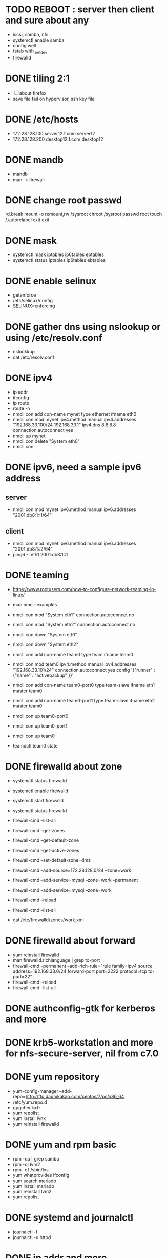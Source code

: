 * TODO REBOOT : server then client and sure about any

- iscsi, samba, nfs
- systemctl enable samba
- config well
- fstab with _netdev
- firewalld

* DONE tiling 2:1
  CLOSED: [2018-04-04 Wed 15:42]

- [ ] about firefox
- save file fail on hypervisor, ssh key file
  
* DONE /etc/hosts
  CLOSED: [2018-03-08 Thu 13:46]

- 172.28.128.100 server12.f.com server12
- 172.28.128.200 desktop12.f.com desktop12

* DONE mandb
  CLOSED: [2018-03-07 Wed 15:43]

- mandb
- man -k firewall

* DONE change root passwd
  CLOSED: [2018-03-07 Wed 15:21]

rd.break
mount -o remount,rw /sysroot
chroot /sysroot
passwd root
touch /.autorelabel
exit
exit

* DONE mask
  CLOSED: [2018-03-07 Wed 15:21]

- systemctl mask iptables ip6tables ebtables
- systemctl status iptables ip6tables ebtables

* DONE enable selinux
  CLOSED: [2018-03-07 Wed 15:22]

- getenforce
- /etc/selinux/config
- SELINUX=enforcing

* DONE gather dns using nslookup or using /etc/resolv.conf
  CLOSED: [2018-03-07 Wed 15:22]

- nslookkup
- cat /etc/resolv.conf

* DONE ipv4
  CLOSED: [2018-03-07 Wed 15:30]

- ip addr
- ifconfig
- ip route
- route -n
- nmcli con add con-name mynet type ethernet ifname eth0
- nmcli con mod mynet
  ipv4.method manual
  ipv4.addresses "192.168.33.100/24 192.168.33.1"
  ipv4.dns 8.8.8.8
  connection.autoconnect yes
- nmcil up mynet
- nmcli con delete "System eth0"
- nmcli con 

* DONE ipv6, need a sample ipv6 address
  CLOSED: [2018-04-04 Wed 15:26]

** server

- nmcli con mod mynet
  ipv6.method manual
  ipv6.addresses "2001:db8:1::1/64"

** client

- nmcli con mod mynet
  ipv6.method manual
  ipv6.addresses "2001:db8:1::2/64"
- ping6 -I eth1 2001:db8:1::1

* DONE teaming
  CLOSED: [2018-03-07 Wed 15:30]

- https://www.rootusers.com/how-to-configure-network-teaming-in-linux/
- man nmcli-examples

- nmcli con mod "System eth1" connection.autoconnect no
- nmcli con mod "System eth2" connection.autoconnect no
- nmcli con down "System eth1"
- nmcli con down "System eth2"

- nmcli con add con-name team0 type team ifname team0
- nmcli con mod team0
  ipv4.method manual
  ipv4.addresses "192.168.33.101/24"
  connection.autoconnect yes
  config '{"runner" : {"name" : "activebackup" }}'
- nmcli con add con-name team0-port0 type team-slave ifname eth1 master team0
- nmcli con add con-name team0-port1 type team-slave ifname eth2 master team0
- nmcli con up team0-port0
- nmcli con up team0-port1
- nmcli con up team0
- teamdctl team0 state

* DONE firewalld about zone
  CLOSED: [2018-04-04 Wed 17:12]

- systemctl status firewalld
- systemctl enable firewalld
- systemctl start firewalld
- systemctl status firewalld
- firewall-cmd --list-all

- firewall-cmd --get-zones
- firewall-cmd --get-default-zone
- firewall-cmd --get-active-zones

- firewall-cmd --set-default-zone=dmz
- firewall-cmd --add-source=172.28.128.0/24 --zone=work
- firewall-cmd --add-service=mysql --zone=work --permanent
- firewall-cmd --add-service=mysql --zone=work
- firewall-cmd --reload
- firewall-cmd --list-all
- cat /etc/firewalld/zones/work.xml

* DONE firewalld about forward
  CLOSED: [2018-04-04 Wed 17:12]

- yum reinstall firewalld
- man firewalld.richlanguage | grep to-port
- firewall-cmd --permanent --add-rich-rule="rule family=ipv4
  source address=192.168.33.0/24
  forward-port port=2222
  protocol=tcp
  to-port=22"
- firewall-cmd --reload
- firewall-cmd --list-all

* DONE authconfig-gtk for kerberos and more
  CLOSED: [2018-04-04 Wed 17:12]
* DONE krb5-workstation and more for nfs-secure-server, nil from c7.0
  CLOSED: [2018-03-08 Thu 22:41]
* DONE yum repository
  CLOSED: [2018-03-08 Thu 11:27]

- yum-config-manager --add-repo=http://ftp.daumkakao.com/centos/7/os/x86_64
- /etc/yum.repo.d
- gpgcheck=0
- yum repolist
- yum install lynx
- yum reinstall firewalld

* DONE yum and rpm basic
  CLOSED: [2018-03-08 Thu 11:27]

- rpm -qa | grep samba
- rpm -ql lvm2
- rpm -qf /sbin/lvs
- yum whatprovides ifconfig
- yum search mariadb
- yum install mariadb
- yum reinstall lvm2
- yum repolist

* DONE systemd and journalctl
  CLOSED: [2018-03-08 Thu 14:48]

- journalctl -f
- journalctl -u httpd

* DONE ip addr and more
  CLOSED: [2018-03-08 Thu 14:48]

- ip addr
- ip route
- ip neigh

* DONE selinux one
  CLOSED: [2018-03-08 Thu 14:48]

- semanage fcontext -l | grep httpd_sys_content_t
- semanage port -l | grep ssh
- semanage fcontext -a -t samba_share_t '/smbshare(/.*)?'
- restorecon -Rv /srv/www
- chcon -t httpd_sys_content_t /tmp/foo
- yum whatprovides sealer
- sealert -a /var/log/audit/audit.log

* DONE chmod, chown, setfacl, getfacl
  CLOSED: [2018-04-04 Wed 17:36]

- chmod 
- chown
- getfacl
- setfacl -m u:mary:rw /share

* DONE mariadb
  CLOSED: [2018-04-04 Wed 17:34]

- yum install mariadb-server mariadb
- systemctl status mariadb
- systemctl enable mariadb
- systemctl start mariadb
- systemctl status mariadb

- mysql_secure_installation
- skip-networking
- /etc/my.cnf

- firewall-cmd --permanent --add-service=mysql
- firewall-cmd --reload
- firewall-cmd --list-all

- ss -lntp  | grep 3306

- create user jack@'%' identified by 'redhat'
- grant all privileges on *.* to jack@'%'
- show grants for jack@'%'
- create database product
- create table tbl (name varchar(25), price integer);
- desc tbl
- insert into tbl (name,price) values ("wine",300);
- insert into tbl (name,price) values ("coffee",200);
- insert into tbl values ("water",100);
- update tbl set price=250 where name="coffee"
- delete from tbl where name="water"
- select * from tbl
- revoke all privileges on *.* from jack@'%'

* DONE mariadb join, count, sum, group by, how deep
  CLOSED: [2018-04-04 Wed 17:34]
* URGT [0/6] httpd

- yum install httpd httpd-manual mod_ssl mod_wsgi telnet lynx elinks curl -y
- systemctl status httpd
- systemctl enable httpd
- systemctl start httpd
- systemctl status httpd

- firewall-cmd --list-services
- firewall-cmd --permanent --add-service=http 
- firewall-cmd --permanent --add-service=https
- firewall-cmd --reload
- firewall-cmd --list-services

- telnet server12 80
- telnet server12 443

- curl localhost
- curl -k https://localhost

- lynx /usr/share/httpd/manual
- /etc/httpd/conf.d/vh.conf

<Directory /var/www/html/owndir>
order deny,allow
deny from all
allow from desktop12.f.com
</Directory>
  
<VirtualHost *:80>
DocumentRoot /var/www/html
ServerName server12.f.com
</Virtualhost>

<VirtualHost *:443>
DocumentRoot /var/www/html
ServerName server12.f.com
SSLEngine on
SSLCertificateFile /etc/pki/tls/certs/localhost.crt
SSLCertificateKeyFile /etc/pki/tls/private/localhost.key
#SSLCertificateChainFile /etc/pki/tls/certs/server-chain.crt
</VirtualHost>

<Directory /srv/www>
Require all granted
</Directory>
  
<VirtualHost *:80>
DocumentRoot /srv/www
ServerName portal.f.com
</Virtualhost>

- httpd -t
- httpd -S
- systemctl status httpd
- systemctl restart httpd
- systemctl status httpd

- curl http://server12
- curl http://server12/owndir/
- curl -k https://server12

- cd /etc/pki/tls/certs
- curl -O
- chmod 600 *.crt

- cd /etc/pki/tls/private/
- curl -O
- chmod 600 *.key

- ls -lZ /var/www
- mkdir /srv/www
- semanage fcontext -a -t httpd_sys_content_t '/srv/www(/.*)?'
- restorecon -Rv /srv/www

* DONE cgi, wsgi
  CLOSED: [2018-04-05 Thu 14:46]

- vi /usr/share/doc/mod_wsgi-3.4/README
- vh.conf

<Directory /srv/vh2/www/bin>
require all granted
order deny,allow
deny from all
allow from all
</Directory>

<VirtualHost *:80>
servername vh2.com
documentroot /srv/vh2/www

WSGIScriptAlias /myapp /srv/vh2/www/myapp.wsgi
WSGIScriptAlias /bin/ /srv/vh2/www/bin/
</VirtualHost>

- myapp.wsgi

def application(environ, start_response):
    status = '200 OK'
    output =        'Hello World!'

    response_headers = [('Content-type', 'text/plain'),
                        ('Content-Length', str(len(output)))]
    start_response(status, response_headers)

    return [output]

* TODO nfs

- systemctl status nfs-server
- systemctl enable nfs-server
- systemctl start nfs-server
- systemctl status nfs-server

- mkdir /nfsshare
- [ ] chown, chmod, chgrp, setfacl

- /etc/exports
- exportfs -rv

- firewall-cmd --permanent --add-service=nfs
- firewall-cmd --permanent --add-service=rpc-bind
- firewall-cmd --permanent --add-service=mountd

- mount -t nfs server12:/nfsshare /mnt/nfsshare

- server12:/nfsshare /mnt/nfsshare nfs defaults,_netdev 0 0

* TODO nfs but secure, nfs-secure-server only centos 7.0

- /etc/sysconfig/nfs
- "-V 4.2"
- [ ] systemctl status nfs-secure-server
- [ ] curl -O to download keytab file

- [ ] curl -O to download keytab file
- [ ] systemctl status nfs-server

- [ ] nfs-secure
- mount -t nfs -o sec=krb5p,vers=4.2 server12:/nfsshare /mnt/nfsshare

- server12:/nfsshare /mnt/nfsshare nfs defaults,sec=krb5p,_netdev 0 0

* DONE samba
  CLOSED: [2018-04-05 Thu 14:17]

- yum install samba samba-client cifs-utils -y
- systemctl status smb nmb
- systemctl enable smb nmb
- systemctl start smb nmb
- systemctl status smb nmb

- firewall-cmd --permanent --add-service=samba
- firewall-cmd --reload
- firewall-cmd --list-services

- groupadd sales
- useradd -s /sbin/nologin jack
- useradd -s /sbin/nologin raul
- useradd -s /sbin/nologin mary
- usermod -aG sales jack
- usermod -aG sales raul
- groupmems -g sales -l
- smbpasswd -a jack
- smbpasswd -a raul
- smbpasswd -a mary
- pdbedit -L

- mkdir /smbshare
- chgrp sales /smbshare
- chmod 2777 /smbshare
- semanage fcontext -a -t samba_share_t '/smbshare(/.*)?'
- restorecon -Rv /smbshare

- /etc/samba/smb.conf
  [smbshare]
  path = /smbshare
  valid users = +sales nerd 
  write list = +sales
- testparm
- systemctl restart smb nmb

- smbclient -L server12.f.com -U jack
- smbclient //server12.f.com/smbshare -U jack

- /etc/passwd.samba
  username=jack
  password=redhat
- chmod 600 /etc/passwd.samba
- yum install cifs-utils -y
- mount //server12.f.com/smbshare /mnt/smbshare
  -o credentials=/etc/passwd.samba
- mount //server12.f.com/smbshare /mnt/smbshare
  -o credentials=/etc/passwd.samba,sec=ntlmssp,multiuser 
- cifscreds add -u jack server12
- [ ] keyctl

- cat >> /etc/fstab
- //server12/smbshare /mnt/smbshare cifs credentials=/etc/passwd.samba,sec=ntlmssp,multiuser 0 0
- mount /mnt/smbshare
- df |  grep smbshare

* DONE [0/1] postfix but null client
  CLOSED: [2018-03-08 Thu 15:19]

- systemctl status postfix
- systemctl enable postfix
- systemctl start postfix
- postconf
- postconf -n
- postconf | grep ^my
- postconf -e "mydestination="
- postconf -e "myorigin=example.com"
- postconf -e "mynetworks=127.0.0.0/8, [::1]/128"
- postconf -e "inet_interfaces=loopback-only"
- postconf -e "relayhost=[server12.example.com]"
- systemcl restart postfix
- [ ] test by 

* DONE [0/1] iscsi.server.pre
  CLOSED: [2018-04-05 Thu 15:16]

- fdisk -l | grep Disk
- lsblk
- dmesg
- mount

- yum install gdisk -y
- +500M
- 8e00
- partprobe

- pvcreate /dev/sdb1
- vgcreate vg_storage /dev/sdb1
- vgdisplay vg_storage | grep PE
- lvcreate -n lv_media -l 40 vg_storage
- lvcreate -n lv_data -L 40M vg_storage
- lvdisplay
- lvs

- [ ] and MiB (1MiB -eq 1048576 but 1MB -eq 1000000)

* DONE iscsi.server
  CLOSED: [2018-04-05 Thu 15:43]

- yum install targetcli -y
- systemctl status target
- systemctl enable target
- systemctl start target
- systemctl status target

- firewall-cmd --permanent --add-port=3260/tcp
- firewall-cmd --reload
- firewall-cmd --list-ports

- target
- cd /backstores/block
- create i_image /dev/vg_storage/lv_media
- cd /iscsi
- [ ] create iqn.2018-03.com.f:server12
- cd iqn.2018-03.com.f:server12/tpg1
- ls
- cd acls
- [ ] create iqn.2018-03.com.f:desktop12
- cd ../luns
- create /backstores/block/i_image
- cd ../portals
- [ ] create 172.28.128.100:3260
- exit
- /etc/target/saveconfig.json
- systemctl restart target

* DONE iscsi.client
  CLOSED: [2018-04-05 Thu 15:43]

- yum install iscsi-initiator-utils -y
- /etc/iscsi/initiatorname.iscsi
- [ ] InitiatorName=iqn.2018-03.com.f:desktop12
- systemctl status iscsi
- systemctl start iscsi
- systemctl status iscsi
- man iscsiadm | grep discoverydb
- iscsiadm -m discoverydb -t st -p server12.f.com --discover
- man iscsiadm | grep node
- [ ] iscsiadm -m node -T iqn.2018-03.com.f:server12 -p server12.f.com -l
- dmesg
- fdisk -l | grep Disk
- yum install gdisk -y
- gdisk /dev/sdc
- partprobe
- mkfs.xfs /dev/sdc1
- blkid
- /etc/fstab
- UUID=ef1859f9-33dc-4df6-abe5-83baecb614f1 xfs defaults,_netdev 0 0
- iscsiadm -m session
- iscsiadm -m session -P 0
- iscsiadm -m session -P 1
- iscsiadm -m session -P 2
- iscsiadm -m session -P 3

* DONE bash, case, if
  CLOSED: [2018-04-04 Wed 17:35]

#+BEGIN_SRC sh
  case $1 in
      ping)
          echo pong
          ;;
      pong)
          echo ping
          ;;
      ,*)
          echo nil
          ;;
  esac

  for user in `cat list`;
  do
      echo $user
  done

  if [ -e /etc/passwd ];
  then
      echo exist
  fi
#+END_SRC

* TODO dns caching, ntp, to do or not have to do?

